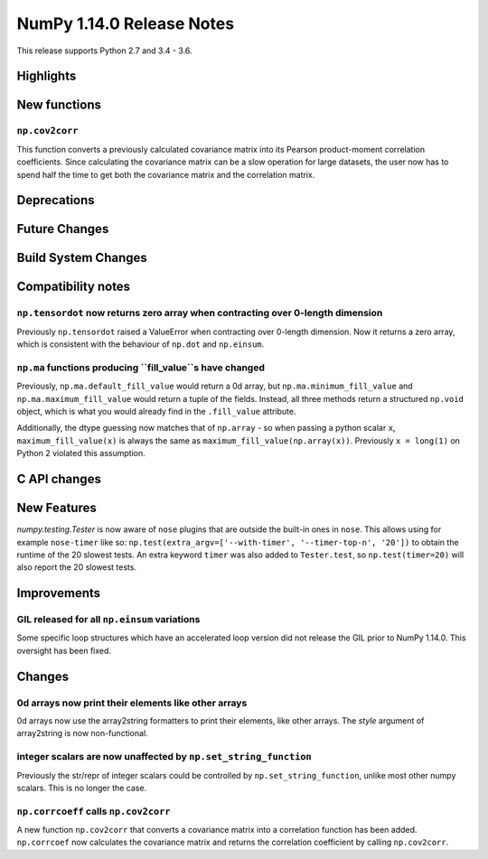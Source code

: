 ==========================
NumPy 1.14.0 Release Notes
==========================

This release supports Python 2.7 and 3.4 - 3.6.


Highlights
==========


New functions
=============

``np.cov2corr``
---------------
This function converts a previously calculated covariance matrix
into its Pearson product-moment correlation coefficients. Since
calculating the covariance matrix can be a slow operation for large
datasets, the user now has to spend half the time to get both
the covariance matrix and the correlation matrix.


Deprecations
============


Future Changes
==============


Build System Changes
====================


Compatibility notes
===================

``np.tensordot`` now returns zero array when contracting over 0-length dimension
--------------------------------------------------------------------------------
Previously ``np.tensordot`` raised a ValueError when contracting over 0-length
dimension. Now it returns a zero array, which is consistent with the behaviour
of ``np.dot`` and ``np.einsum``.

``np.ma`` functions producing ``fill_value``s have changed
----------------------------------------------------------
Previously, ``np.ma.default_fill_value`` would return a 0d array, but
``np.ma.minimum_fill_value`` and ``np.ma.maximum_fill_value`` would return a
tuple of the fields. Instead, all three methods return a structured ``np.void``
object, which is what you would already find in the ``.fill_value`` attribute.

Additionally, the dtype guessing now matches that of ``np.array`` - so when
passing a python scalar ``x``, ``maximum_fill_value(x)`` is always the same as
``maximum_fill_value(np.array(x))``. Previously ``x = long(1)`` on Python 2
violated this assumption.


C API changes
=============


New Features
============

`numpy.testing.Tester` is now aware of ``nose`` plugins that are outside the
built-in ones in ``nose``.  This allows using for example ``nose-timer`` like
so:  ``np.test(extra_argv=['--with-timer', '--timer-top-n', '20'])`` to
obtain the runtime of the 20 slowest tests.  An extra keyword ``timer`` was
also added to ``Tester.test``, so ``np.test(timer=20)`` will also report the 20
slowest tests.


Improvements
============

GIL released for all ``np.einsum`` variations
---------------------------------------------

Some specific loop structures which have an accelerated loop version
did not release the GIL prior to NumPy 1.14.0.  This oversight has been
fixed.


Changes
=======

0d arrays now print their elements like other arrays
----------------------------------------------------
0d arrays now use the array2string formatters to print their elements, like
other arrays. The `style` argument of array2string is now non-functional.

integer scalars are now unaffected by ``np.set_string_function``
----------------------------------------------------------------
Previously the str/repr of integer scalars could be controlled by
``np.set_string_function``, unlike most other numpy scalars. This is no longer
the case.

``np.corrcoeff`` calls ``np.cov2corr``
------------------------------------
A new function ``np.cov2corr`` that converts a covariance matrix into a
correlation function has been added. ``np.corrcoef`` now calculates
the covariance matrix and returns the correlation coefficient by
calling ``np.cov2corr``.
